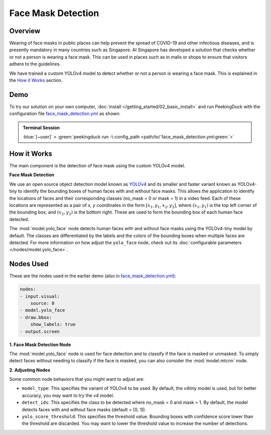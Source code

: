*******************
Face Mask Detection
*******************

Overview
========

Wearing of face masks in public places can help prevent the spread of COVID-19 and other infectious
diseases, and is presently mandatory in many countries such as Singapore. AI Singapore has developed
a solution that checks whether or not a person is wearing a face mask. This can be used in places
such as in malls or shops to ensure that visitors adhere to the guidelines.

.. image:: /assets/use_cases/face_mask_detection.gif
   :class: no-scaled-link
   :width: 50 %

We have trained a custom YOLOv4 model to detect whether or not a person is wearing a face mask.
This is explained in the `How it Works`_ section.

Demo
====

.. |pipeline_config| replace:: face_mask_detection.yml
.. _pipeline_config: https://github.com/aimakerspace/PeekingDuck/blob/docs-v1.2/use_cases/face_mask_detection.yml

To try our solution on your own computer, :doc:`install </getting_started/02_basic_install>` and run
PeekingDuck with the configuration file |pipeline_config|_ as shown:

.. admonition:: Terminal Session

    | \ :blue:`[~user]` \ > \ :green:`peekingduck run -\-config_path <path/to/`\ |pipeline_config|\ :green:`>`

How it Works
============

The main component is the detection of face mask using the custom YOLOv4 model.

**Face Mask Detection**

We use an open source object detection model known as `YOLOv4 <https://arxiv.org/abs/2004.10934>`_
and its smaller and faster variant known as YOLOv4-tiny to identify the bounding boxes of human
faces with and without face masks. This allows the application to identify the locations of faces
and their corresponding classes (no_mask = 0 or mask = 1) in a video feed. Each of these locations
are represented as a pair of `x, y` coordinates in the form :math:`[x_1, y_1, x_2, y_2]`, where
:math:`(x_1, y_1)` is the top left corner of the bounding box, and :math:`(x_2, y_2)` is the bottom
right. These are used to form the bounding box of each human face detected.

The :mod:`model.yolo_face` node detects human faces with and without face masks using the
YOLOv4-tiny model by default. The classes are differentiated by the labels and the colors of the
bounding boxes when multiple faces are detected. For more information on how adjust the
``yolo_face`` node, check out its :doc:`configurable parameters </nodes/model.yolo_face>`.

Nodes Used
==========

These are the nodes used in the earlier demo (also in |pipeline_config|_):

.. code-block:: yaml

   nodes:
   - input.visual:
       source: 0
   - model.yolo_face
   - draw.bbox:
       show_labels: true
   - output.screen

**1. Face Mask Detection Node**

The :mod:`model.yolo_face` node is used for face detection and to classify if the face is masked or
unmasked. To simply detect faces without needing to classify if the face is masked, you can also
consider the :mod:`model.mtcnn` node.

**2. Adjusting Nodes**

Some common node behaviors that you might want to adjust are:

* ``model_type``: This specifies the variant of YOLOv4 to be used. By default, the `v4tiny` model
  is used, but for better accuracy, you may want to try the `v4` model.
* ``detect_ids``: This specifies the class to be detected where no_mask = 0 and mask = 1. By default,
  the model detects faces with and without face masks (default = [0, 1]).
* ``yolo_score_threshold``: This specifies the threshold value. Bounding boxes with confidence score
  lower than the threshold are discarded. You may want to lower the threshold value to increase the
  number of detections.
